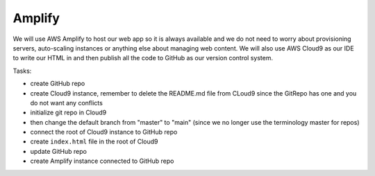 .. _step01:

*******
Amplify
*******

.. image:: ./images/AWSServerlessWebApplication-Amplify.jpg
  :width: 720 px
  :alt: AWS Serverless Web App
  :align: center

We will use AWS Amplify to host our web app so it is always available and we do not need to worry about provisioning servers, auto-scaling instances or anything else about managing web content. We will also use AWS Cloud9 as our IDE to write our HTML in and then publish all the code to GitHub as our version control system.

Tasks:

- create GitHub repo
- create Cloud9 instance, remember to delete the README.md file from CLoud9 since the GitRepo has one and you do not want any conflicts
- initialize git repo in Cloud9
- then change the default branch from "master" to "main" (since we no longer use the terminology master for repos)
- connect the root of Cloud9 instance to GitHub repo
- create ``index.html`` file in the root of Cloud9
- update GitHub repo
- create Amplify instance connected to GitHub repo 

.. code-block:: shell
	:caption: How to connect Cloud9 instance root to GitHub repo

	vocstartsoft:~/environment $ git init
	Initialized empty Git repository in /home/ubuntu/environment/.git/
	vocstartsoft:~/environment (master) $ git checkout -b main
	vocstartsoft:~/environment (master) $ git remote add origin https://github.com/Mr-Coxall/Amplify-Test
	vocstartsoft:~/environment (master) $ git pull origin main

.. code-block:: html
	:linenos:
	:caption: index.html

	<!DOCTYPE html>
	<html>
	  <head>
	    <title>AWS Serverless Web App</title>
	  </head>
	  <body>
	    Hello, World!
	  </body>
	</html>


.. raw:: html

  <div style="text-align: center; margin-bottom: 2em;">
		<iframe width="560" height="315" src="https://www.youtube.com/embed/kfHxzvBbOHo" frameborder="0" allow="accelerometer; autoplay; encrypted-media; gyroscope; picture-in-picture" allowfullscreen>
		</iframe>
  </div>

